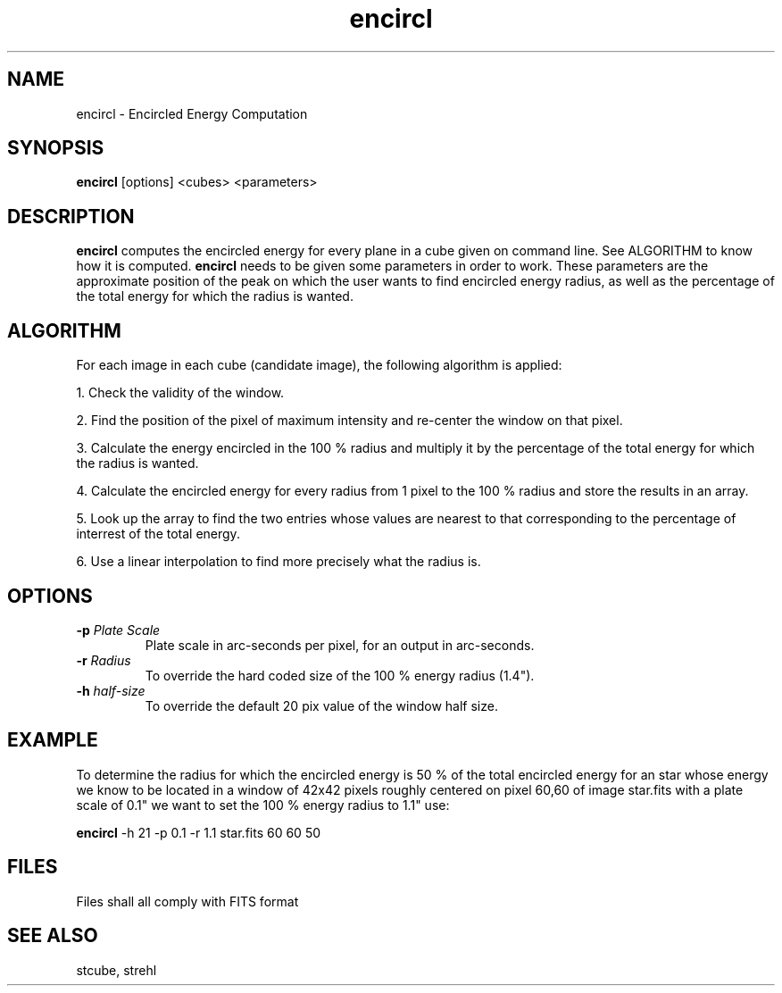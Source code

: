 .TH encircl 1 "04 Dec 96"
.SH NAME
encircl \- Encircled Energy Computation 
.SH SYNOPSIS
.B encircl
[options] <cubes> <parameters>
.SH DESCRIPTION
.PP
.B encircl
computes the encircled energy for every plane in a cube given
on command line. See ALGORITHM to know how it is computed.
.B encircl
needs to be given some parameters in order to work. These parameters are 
the approximate position of the peak on which the user wants to find 
encircled energy radius, as well as the percentage of the total energy for
which the radius is wanted.   
.SH ALGORITHM
.PP
For each image in each cube (candidate image), the following algorithm
is applied:
.PP
1. Check the validity of the window.
.PP
2. Find the position of the pixel of maximum intensity and re-center the
window on that pixel.
.PP
3. Calculate the energy encircled in the 100 % radius and multiply it
by the percentage of the total energy for which the radius is wanted.
.PP
4. Calculate the encircled energy for every radius from 1 pixel to the
100 % radius and store the results in an array.
.PP
5. Look up the array to find the two entries whose values are nearest 
to that corresponding to the percentage of interrest of the total energy. 
.PP
6. Use a linear interpolation to find more precisely what the radius is.
.SH OPTIONS
.TP
.BI \-p " Plate Scale"
Plate scale in arc-seconds per pixel, for an output in arc-seconds.
.TP
.BI \-r " Radius"
To override the hard coded size of the 100 % energy radius (1.4").
.TP
.BI \-h " half-size"
To override the default 20 pix value of the window half size.
.SH EXAMPLE
.PP
To determine the radius for which the encircled energy is 50 % of the total 
encircled energy for an star whose energy we know to be located in a window 
of 42x42 pixels roughly centered on pixel 60,60 of image star.fits with a 
plate scale of 0.1" we want to set the 100 % energy radius to 1.1"  
use:
.PP
.B encircl
-h 21 -p 0.1 -r 1.1 star.fits 60 60 50
.SH FILES
.PP
Files shall all comply with FITS format
.SH SEE ALSO
.PP
stcube, strehl
